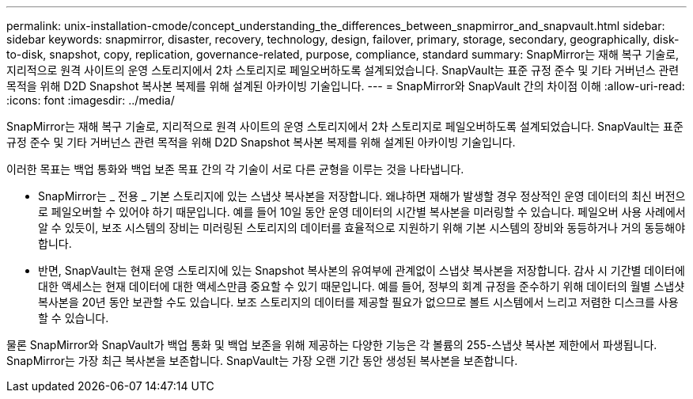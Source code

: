 ---
permalink: unix-installation-cmode/concept_understanding_the_differences_between_snapmirror_and_snapvault.html 
sidebar: sidebar 
keywords: snapmirror, disaster, recovery, technology, design, failover, primary, storage, secondary, geographically, disk-to-disk, snapshot, copy, replication, governance-related, purpose, compliance, standard 
summary: SnapMirror는 재해 복구 기술로, 지리적으로 원격 사이트의 운영 스토리지에서 2차 스토리지로 페일오버하도록 설계되었습니다. SnapVault는 표준 규정 준수 및 기타 거버넌스 관련 목적을 위해 D2D Snapshot 복사본 복제를 위해 설계된 아카이빙 기술입니다. 
---
= SnapMirror와 SnapVault 간의 차이점 이해
:allow-uri-read: 
:icons: font
:imagesdir: ../media/


[role="lead"]
SnapMirror는 재해 복구 기술로, 지리적으로 원격 사이트의 운영 스토리지에서 2차 스토리지로 페일오버하도록 설계되었습니다. SnapVault는 표준 규정 준수 및 기타 거버넌스 관련 목적을 위해 D2D Snapshot 복사본 복제를 위해 설계된 아카이빙 기술입니다.

이러한 목표는 백업 통화와 백업 보존 목표 간의 각 기술이 서로 다른 균형을 이루는 것을 나타냅니다.

* SnapMirror는 _ 전용 _ 기본 스토리지에 있는 스냅샷 복사본을 저장합니다. 왜냐하면 재해가 발생할 경우 정상적인 운영 데이터의 최신 버전으로 페일오버할 수 있어야 하기 때문입니다. 예를 들어 10일 동안 운영 데이터의 시간별 복사본을 미러링할 수 있습니다. 페일오버 사용 사례에서 알 수 있듯이, 보조 시스템의 장비는 미러링된 스토리지의 데이터를 효율적으로 지원하기 위해 기본 시스템의 장비와 동등하거나 거의 동등해야 합니다.
* 반면, SnapVault는 현재 운영 스토리지에 있는 Snapshot 복사본의 유여부에 관계없이 스냅샷 복사본을 저장합니다. 감사 시 기간별 데이터에 대한 액세스는 현재 데이터에 대한 액세스만큼 중요할 수 있기 때문입니다. 예를 들어, 정부의 회계 규정을 준수하기 위해 데이터의 월별 스냅샷 복사본을 20년 동안 보관할 수도 있습니다. 보조 스토리지의 데이터를 제공할 필요가 없으므로 볼트 시스템에서 느리고 저렴한 디스크를 사용할 수 있습니다.


물론 SnapMirror와 SnapVault가 백업 통화 및 백업 보존을 위해 제공하는 다양한 기능은 각 볼륨의 255-스냅샷 복사본 제한에서 파생됩니다. SnapMirror는 가장 최근 복사본을 보존합니다. SnapVault는 가장 오랜 기간 동안 생성된 복사본을 보존합니다.
